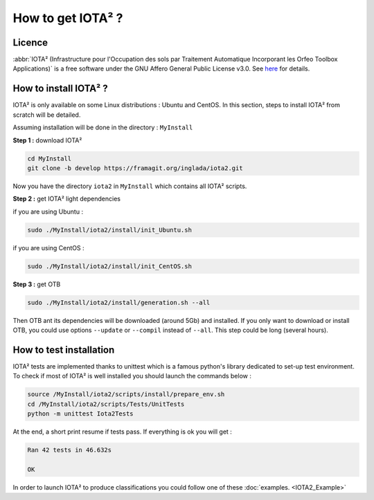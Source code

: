 How to get IOTA² ?
==================

Licence
-------

:abbr:`IOTA² (Infrastructure pour l'Occupation des sols par Traitement Automatique Incorporant les Orfeo Toolbox Applications)`
is a free software under the GNU Affero General Public License v3.0. See `here <http://www.gnu.org/licenses/agpl.html>`_ 
for details.

How to install IOTA² ?
----------------------

IOTA² is only available on some Linux distributions : Ubuntu and CentOS.
In this section, steps to install IOTA² from scratch will be detailed.

Assuming installation will be done in the directory : ``MyInstall``

**Step 1 :** download IOTA²

.. code-block:: console

    cd MyInstall
    git clone -b develop https://framagit.org/inglada/iota2.git

Now you have the directory ``iota2`` in ``MyInstall`` which contains all IOTA² scripts.

**Step 2 :** get IOTA² light dependencies

if you are using Ubuntu :

.. code-block:: console

     sudo ./MyInstall/iota2/install/init_Ubuntu.sh
    
if you are using CentOS :

.. code-block:: console

     sudo ./MyInstall/iota2/install/init_CentOS.sh

**Step 3 :** get OTB

.. code-block:: console

     sudo ./MyInstall/iota2/install/generation.sh --all

Then OTB ant its dependencies will be downloaded (around 5Gb) and installed. If you only want to download or install OTB, you could use options ``--update`` or ``--compil`` instead of ``--all``.
This step could be long (several hours).

How to test installation
------------------------

IOTA² tests are implemented thanks to unittest which is a famous python's library dedicated to set-up test environment.
To check if most of IOTA² is well installed you should launch the commands below :

.. code-block:: console

    source /MyInstall/iota2/scripts/install/prepare_env.sh
    cd /MyInstall/iota2/scripts/Tests/UnitTests
    python -m unittest Iota2Tests

At the end, a short print resume if tests pass. If everything is ok you will get :

.. code-block:: console

    Ran 42 tests in 46.632s

    OK

In order to launch IOTA² to produce classifications you could follow one of these :doc:`examples. <IOTA2_Example>`

        
